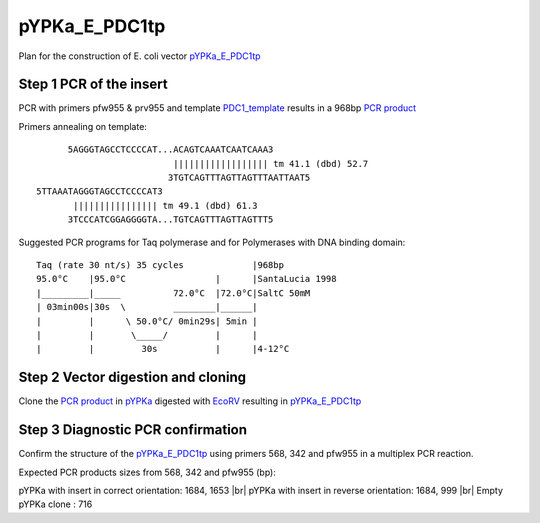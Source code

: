 ==============
pYPKa_E_PDC1tp
==============

Plan for the construction of E. coli vector `pYPKa_E_PDC1tp <./pYPKa_E_PDC1tp.txt>`_

Step 1 PCR of the insert
........................

PCR with primers pfw955 & prv955 and template `PDC1_template <./PDC1_template.txt>`_ results in 
a 968bp `PCR product <./PDC1.txt>`_


Primers annealing on template:
::

       5AGGGTAGCCTCCCCAT...ACAGTCAAATCAATCAAA3
                           |||||||||||||||||| tm 41.1 (dbd) 52.7
                          3TGTCAGTTTAGTTAGTTTAATTAAT5
 5TTAAATAGGGTAGCCTCCCCAT3
        |||||||||||||||| tm 49.1 (dbd) 61.3
       3TCCCATCGGAGGGGTA...TGTCAGTTTAGTTAGTTT5

Suggested PCR programs for Taq polymerase and for Polymerases with DNA binding domain:
::

 
 Taq (rate 30 nt/s) 35 cycles             |968bp
 95.0°C    |95.0°C                 |      |SantaLucia 1998
 |_________|_____          72.0°C  |72.0°C|SaltC 50mM
 | 03min00s|30s  \         ________|______|
 |         |      \ 50.0°C/ 0min29s| 5min |
 |         |       \_____/         |      |
 |         |         30s           |      |4-12°C

Step 2 Vector digestion and cloning
...................................

Clone the `PCR product <./PDC1.txt>`_ in `pYPKa <./pYPKa.txt>`_ digested 
with `EcoRV <http://rebase.neb.com/rebase/enz/EcoRV.html>`_ resulting in `pYPKa_E_PDC1tp <./pYPKa_E_PDC1tp.txt>`_


Step 3 Diagnostic PCR confirmation
..................................

Confirm the structure of the `pYPKa_E_PDC1tp <./pYPKa_E_PDC1tp.txt>`_ using primers 568, 342 and pfw955 
in a multiplex PCR reaction.

Expected PCR products sizes from 568, 342 and pfw955 (bp):

pYPKa with insert in correct orientation: 1684, 1653 |br|
pYPKa with insert in reverse orientation: 1684, 999 |br|
Empty pYPKa clone                       : 716 


.. |br| raw:: html

   <br />
